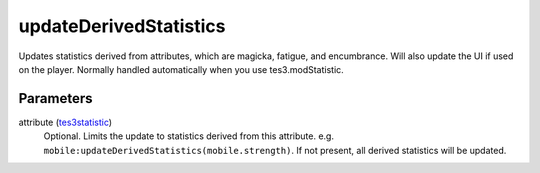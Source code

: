 updateDerivedStatistics
====================================================================================================

Updates statistics derived from attributes, which are magicka, fatigue, and encumbrance. Will also update the UI if used on the player. Normally handled automatically when you use tes3.modStatistic.

Parameters
----------------------------------------------------------------------------------------------------

attribute (`tes3statistic`_)
    Optional. Limits the update to statistics derived from this attribute.  e.g. ``mobile:updateDerivedStatistics(mobile.strength)``. If not present, all derived statistics will be updated.

.. _`tes3statistic`: ../../../lua/type/tes3statistic.html
